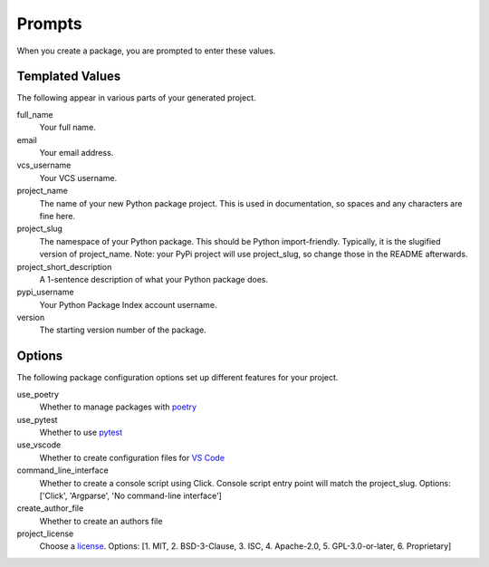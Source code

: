 Prompts
=======

When you create a package, you are prompted to enter these values.

Templated Values
----------------

The following appear in various parts of your generated project.

full_name
    Your full name.

email
    Your email address.

vcs_username
    Your VCS username.

project_name
    The name of your new Python package project. This is used in documentation, so spaces and any characters are fine here.

project_slug
    The namespace of your Python package. This should be Python import-friendly. Typically, it is the slugified version of project_name. Note: your PyPi project will use project_slug, so change those in the README afterwards.

project_short_description
    A 1-sentence description of what your Python package does.

pypi_username
    Your Python Package Index account username.

version
    The starting version number of the package.

Options
-------

The following package configuration options set up different features for your project.

use_poetry
    Whether to manage packages with `poetry <https://python-poetry.org/docs/>`_

use_pytest
    Whether to use `pytest <https://docs.pytest.org/en/latest/>`_

use_vscode
    Whether to create configuration files for `VS Code <https://code.visualstudio.com/>`_

command_line_interface
    Whether to create a console script using Click. Console script entry point will match the project_slug. Options: ['Click', 'Argparse', 'No command-line interface']

create_author_file
    Whether to create an authors file

project_license
    Choose a `license <https://choosealicense.com/>`_. Options: [1. MIT, 2. BSD-3-Clause, 3. ISC, 4. Apache-2.0, 5. GPL-3.0-or-later, 6. Proprietary]

